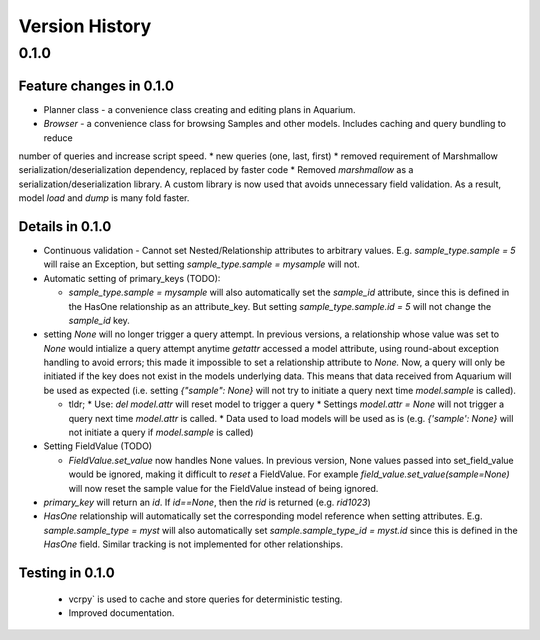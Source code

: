 Version History
===============

0.1.0
-----

Feature changes in 0.1.0
~~~~~~~~~~~~~~~~~~~~~~~~

* Planner class - a convenience class creating and editing plans in Aquarium.
* `Browser` - a convenience class for browsing Samples and other models. Includes caching and query bundling to reduce
number of queries and increase script speed.
* new queries (one, last, first)
* removed requirement of Marshmallow serialization/deserialization dependency, replaced by faster code
* Removed `marshmallow` as a serialization/deserialization library. A custom library is now used that avoids unnecessary
field validation. As a result, model `load` and `dump` is many fold faster.

Details in 0.1.0
~~~~~~~~~~~~~~~~

* Continuous validation - Cannot set Nested/Relationship attributes to arbitrary values. E.g. `sample_type.sample = 5` will raise an Exception, but setting `sample_type.sample = mysample` will not.
* Automatic setting of primary_keys (TODO):

  * `sample_type.sample = mysample` will also automatically set the `sample_id` attribute, since this is defined in the HasOne relationship as an attribute_key. But setting `sample_type.sample.id = 5` will not change the `sample_id` key.
* setting `None` will no longer trigger a query attempt. In previous versions, a relationship whose value was set to `None` would intialize a query attempt anytime `getattr` accessed a model attribute, using round-about exception handling to avoid errors; this made it impossible to set a relationship attribute to `None.` Now, a query will only be initiated if the key does not exist in the models underlying data. This means that data received from Aquarium will be used as expected (i.e. setting `{"sample": None}` will not try to initiate a query next time `model.sample` is called).

  * tldr;
    * Use: `del model.attr` will reset model to trigger a query
    * Settings `model.attr = None` will not trigger a query next time `model.attr` is called.
    * Data used to load models will be used as is (e.g. `{'sample': None}` will not initiate a query if `model.sample` is called)
* Setting FieldValue (TODO)

  * `FieldValue.set_value` now handles None values. In previous version, None values passed into set_field_value would be ignored, making it difficult to *reset* a FieldValue. For example `field_value.set_value(sample=None)` will now reset the sample value for the FieldValue instead of being ignored.
* `primary_key` will return an `id`. If `id==None`, then the `rid` is returned (e.g. `rid1023`)
* `HasOne` relationship will automatically set the corresponding model reference when setting attributes. E.g. `sample.sample_type = myst` will also automatically set `sample.sample_type_id = myst.id` since this is defined in the `HasOne` field. Similar tracking is not implemented for other relationships.

Testing in 0.1.0
~~~~~~~~~~~~~~~~

  * vcrpy` is used to cache and store queries for deterministic testing.
  * Improved documentation.